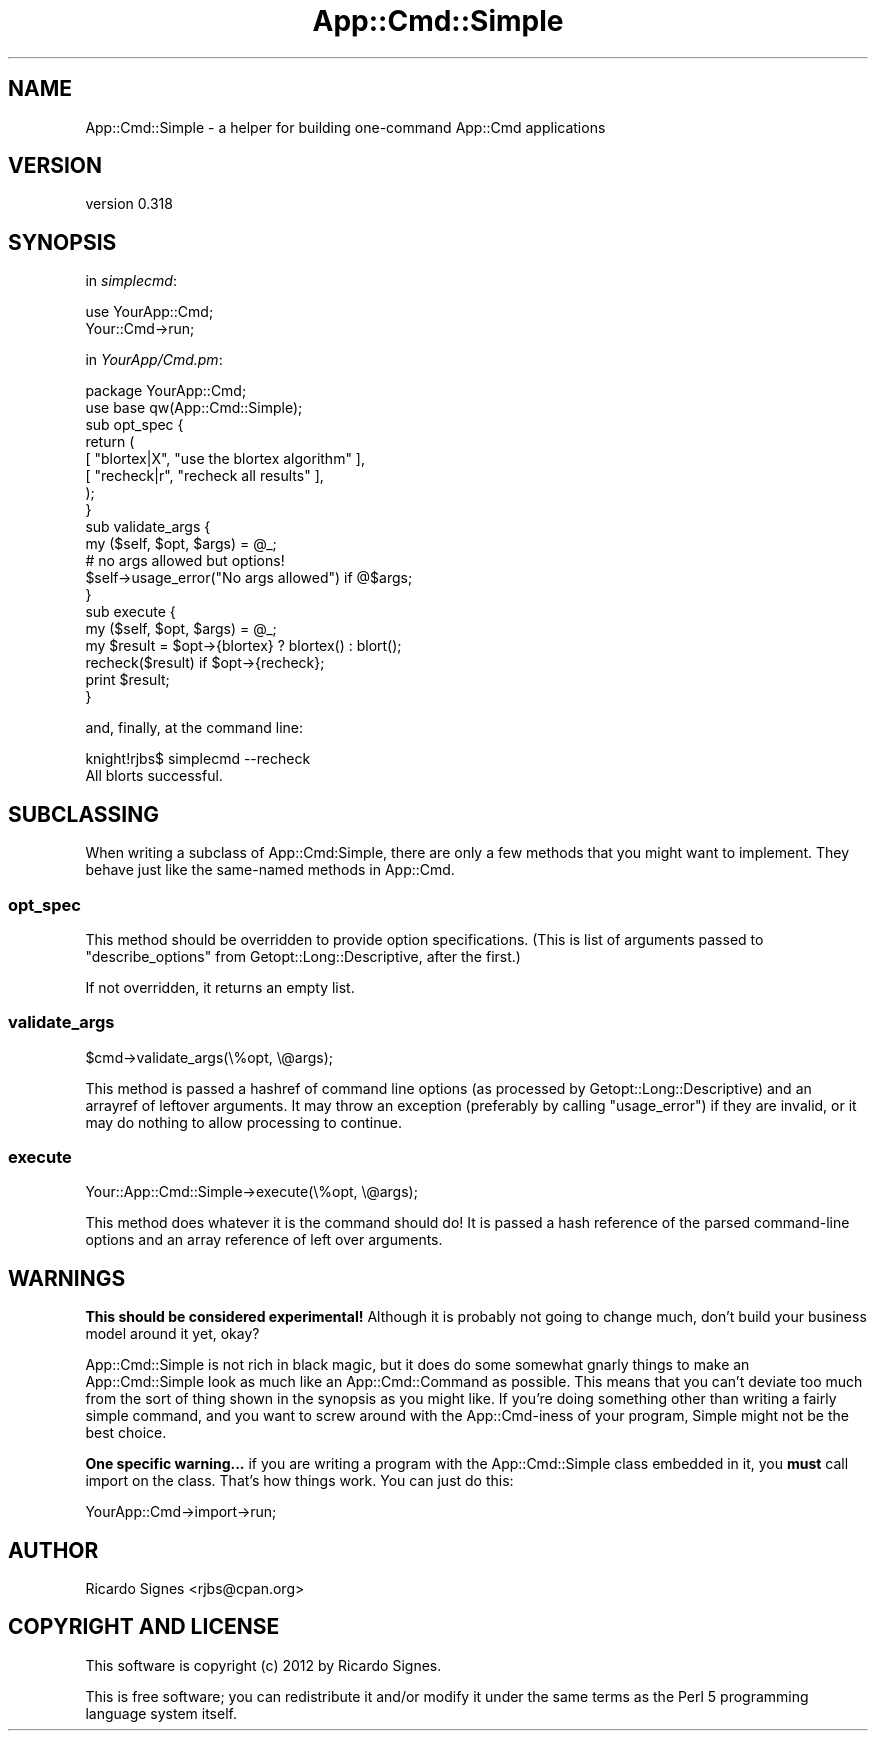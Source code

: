 .\" Automatically generated by Pod::Man 2.22 (Pod::Simple 3.07)
.\"
.\" Standard preamble:
.\" ========================================================================
.de Sp \" Vertical space (when we can't use .PP)
.if t .sp .5v
.if n .sp
..
.de Vb \" Begin verbatim text
.ft CW
.nf
.ne \\$1
..
.de Ve \" End verbatim text
.ft R
.fi
..
.\" Set up some character translations and predefined strings.  \*(-- will
.\" give an unbreakable dash, \*(PI will give pi, \*(L" will give a left
.\" double quote, and \*(R" will give a right double quote.  \*(C+ will
.\" give a nicer C++.  Capital omega is used to do unbreakable dashes and
.\" therefore won't be available.  \*(C` and \*(C' expand to `' in nroff,
.\" nothing in troff, for use with C<>.
.tr \(*W-
.ds C+ C\v'-.1v'\h'-1p'\s-2+\h'-1p'+\s0\v'.1v'\h'-1p'
.ie n \{\
.    ds -- \(*W-
.    ds PI pi
.    if (\n(.H=4u)&(1m=24u) .ds -- \(*W\h'-12u'\(*W\h'-12u'-\" diablo 10 pitch
.    if (\n(.H=4u)&(1m=20u) .ds -- \(*W\h'-12u'\(*W\h'-8u'-\"  diablo 12 pitch
.    ds L" ""
.    ds R" ""
.    ds C` ""
.    ds C' ""
'br\}
.el\{\
.    ds -- \|\(em\|
.    ds PI \(*p
.    ds L" ``
.    ds R" ''
'br\}
.\"
.\" Escape single quotes in literal strings from groff's Unicode transform.
.ie \n(.g .ds Aq \(aq
.el       .ds Aq '
.\"
.\" If the F register is turned on, we'll generate index entries on stderr for
.\" titles (.TH), headers (.SH), subsections (.SS), items (.Ip), and index
.\" entries marked with X<> in POD.  Of course, you'll have to process the
.\" output yourself in some meaningful fashion.
.ie \nF \{\
.    de IX
.    tm Index:\\$1\t\\n%\t"\\$2"
..
.    nr % 0
.    rr F
.\}
.el \{\
.    de IX
..
.\}
.\"
.\" Accent mark definitions (@(#)ms.acc 1.5 88/02/08 SMI; from UCB 4.2).
.\" Fear.  Run.  Save yourself.  No user-serviceable parts.
.    \" fudge factors for nroff and troff
.if n \{\
.    ds #H 0
.    ds #V .8m
.    ds #F .3m
.    ds #[ \f1
.    ds #] \fP
.\}
.if t \{\
.    ds #H ((1u-(\\\\n(.fu%2u))*.13m)
.    ds #V .6m
.    ds #F 0
.    ds #[ \&
.    ds #] \&
.\}
.    \" simple accents for nroff and troff
.if n \{\
.    ds ' \&
.    ds ` \&
.    ds ^ \&
.    ds , \&
.    ds ~ ~
.    ds /
.\}
.if t \{\
.    ds ' \\k:\h'-(\\n(.wu*8/10-\*(#H)'\'\h"|\\n:u"
.    ds ` \\k:\h'-(\\n(.wu*8/10-\*(#H)'\`\h'|\\n:u'
.    ds ^ \\k:\h'-(\\n(.wu*10/11-\*(#H)'^\h'|\\n:u'
.    ds , \\k:\h'-(\\n(.wu*8/10)',\h'|\\n:u'
.    ds ~ \\k:\h'-(\\n(.wu-\*(#H-.1m)'~\h'|\\n:u'
.    ds / \\k:\h'-(\\n(.wu*8/10-\*(#H)'\z\(sl\h'|\\n:u'
.\}
.    \" troff and (daisy-wheel) nroff accents
.ds : \\k:\h'-(\\n(.wu*8/10-\*(#H+.1m+\*(#F)'\v'-\*(#V'\z.\h'.2m+\*(#F'.\h'|\\n:u'\v'\*(#V'
.ds 8 \h'\*(#H'\(*b\h'-\*(#H'
.ds o \\k:\h'-(\\n(.wu+\w'\(de'u-\*(#H)/2u'\v'-.3n'\*(#[\z\(de\v'.3n'\h'|\\n:u'\*(#]
.ds d- \h'\*(#H'\(pd\h'-\w'~'u'\v'-.25m'\f2\(hy\fP\v'.25m'\h'-\*(#H'
.ds D- D\\k:\h'-\w'D'u'\v'-.11m'\z\(hy\v'.11m'\h'|\\n:u'
.ds th \*(#[\v'.3m'\s+1I\s-1\v'-.3m'\h'-(\w'I'u*2/3)'\s-1o\s+1\*(#]
.ds Th \*(#[\s+2I\s-2\h'-\w'I'u*3/5'\v'-.3m'o\v'.3m'\*(#]
.ds ae a\h'-(\w'a'u*4/10)'e
.ds Ae A\h'-(\w'A'u*4/10)'E
.    \" corrections for vroff
.if v .ds ~ \\k:\h'-(\\n(.wu*9/10-\*(#H)'\s-2\u~\d\s+2\h'|\\n:u'
.if v .ds ^ \\k:\h'-(\\n(.wu*10/11-\*(#H)'\v'-.4m'^\v'.4m'\h'|\\n:u'
.    \" for low resolution devices (crt and lpr)
.if \n(.H>23 .if \n(.V>19 \
\{\
.    ds : e
.    ds 8 ss
.    ds o a
.    ds d- d\h'-1'\(ga
.    ds D- D\h'-1'\(hy
.    ds th \o'bp'
.    ds Th \o'LP'
.    ds ae ae
.    ds Ae AE
.\}
.rm #[ #] #H #V #F C
.\" ========================================================================
.\"
.IX Title "App::Cmd::Simple 3pm"
.TH App::Cmd::Simple 3pm "2012-05-05" "perl v5.10.1" "User Contributed Perl Documentation"
.\" For nroff, turn off justification.  Always turn off hyphenation; it makes
.\" way too many mistakes in technical documents.
.if n .ad l
.nh
.SH "NAME"
App::Cmd::Simple \- a helper for building one\-command App::Cmd applications
.SH "VERSION"
.IX Header "VERSION"
version 0.318
.SH "SYNOPSIS"
.IX Header "SYNOPSIS"
in \fIsimplecmd\fR:
.PP
.Vb 2
\&  use YourApp::Cmd;
\&  Your::Cmd\->run;
.Ve
.PP
in \fIYourApp/Cmd.pm\fR:
.PP
.Vb 2
\&  package YourApp::Cmd;
\&  use base qw(App::Cmd::Simple);
\&
\&  sub opt_spec {
\&    return (
\&      [ "blortex|X",  "use the blortex algorithm" ],
\&      [ "recheck|r",  "recheck all results"       ],
\&    );
\&  }
\&
\&  sub validate_args {
\&    my ($self, $opt, $args) = @_;
\&
\&    # no args allowed but options!
\&    $self\->usage_error("No args allowed") if @$args;
\&  }
\&
\&  sub execute {
\&    my ($self, $opt, $args) = @_;
\&
\&    my $result = $opt\->{blortex} ? blortex() : blort();
\&
\&    recheck($result) if $opt\->{recheck};
\&
\&    print $result;
\&  }
.Ve
.PP
and, finally, at the command line:
.PP
.Vb 1
\&  knight!rjbs$ simplecmd \-\-recheck
\&
\&  All blorts successful.
.Ve
.SH "SUBCLASSING"
.IX Header "SUBCLASSING"
When writing a subclass of App::Cmd:Simple, there are only a few methods that
you might want to implement.  They behave just like the same-named methods in
App::Cmd.
.SS "opt_spec"
.IX Subsection "opt_spec"
This method should be overridden to provide option specifications.  (This is
list of arguments passed to \f(CW\*(C`describe_options\*(C'\fR from Getopt::Long::Descriptive,
after the first.)
.PP
If not overridden, it returns an empty list.
.SS "validate_args"
.IX Subsection "validate_args"
.Vb 1
\&  $cmd\->validate_args(\e%opt, \e@args);
.Ve
.PP
This method is passed a hashref of command line options (as processed by
Getopt::Long::Descriptive) and an arrayref of leftover arguments.  It may throw
an exception (preferably by calling \f(CW\*(C`usage_error\*(C'\fR) if they are invalid, or it
may do nothing to allow processing to continue.
.SS "execute"
.IX Subsection "execute"
.Vb 1
\&  Your::App::Cmd::Simple\->execute(\e%opt, \e@args);
.Ve
.PP
This method does whatever it is the command should do!  It is passed a hash
reference of the parsed command-line options and an array reference of left
over arguments.
.SH "WARNINGS"
.IX Header "WARNINGS"
\&\fBThis should be considered experimental!\fR  Although it is probably not going
to change much, don't build your business model around it yet, okay?
.PP
App::Cmd::Simple is not rich in black magic, but it does do some somewhat
gnarly things to make an App::Cmd::Simple look as much like an
App::Cmd::Command as possible.  This means that you can't deviate too much from
the sort of thing shown in the synopsis as you might like.  If you're doing
something other than writing a fairly simple command, and you want to screw
around with the App::Cmd\-iness of your program, Simple might not be the best
choice.
.PP
\&\fBOne specific warning...\fR  if you are writing a program with the
App::Cmd::Simple class embedded in it, you \fBmust\fR call import on the class.
That's how things work.  You can just do this:
.PP
.Vb 1
\&  YourApp::Cmd\->import\->run;
.Ve
.SH "AUTHOR"
.IX Header "AUTHOR"
Ricardo Signes <rjbs@cpan.org>
.SH "COPYRIGHT AND LICENSE"
.IX Header "COPYRIGHT AND LICENSE"
This software is copyright (c) 2012 by Ricardo Signes.
.PP
This is free software; you can redistribute it and/or modify it under
the same terms as the Perl 5 programming language system itself.

